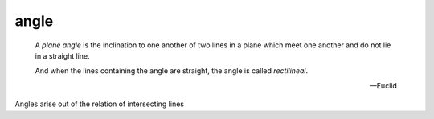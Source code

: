 .. _angle:

angle
=====

.. index:: planes, lines, angles

.. image:: angle.png
   :align: right
   :width: 300px

..

  A *plane angle* is the inclination to one another of two lines in a plane which meet one another and do not lie in a straight line.

  And when the lines containing the angle are straight, the angle is called *rectilineal*.

  -- Euclid

Angles arise out of the relation of intersecting lines
